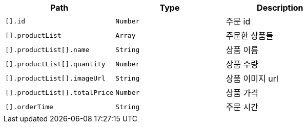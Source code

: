 |===
|Path|Type|Description

|`+[].id+`
|`+Number+`
|주문 id

|`+[].productList+`
|`+Array+`
|주문한 상품들

|`+[].productList[].name+`
|`+String+`
|상품 이름

|`+[].productList[].quantity+`
|`+Number+`
|상품 수량

|`+[].productList[].imageUrl+`
|`+String+`
|상품 이미지 url

|`+[].productList[].totalPrice+`
|`+Number+`
|상품 가격

|`+[].orderTime+`
|`+String+`
|주문 시간

|===